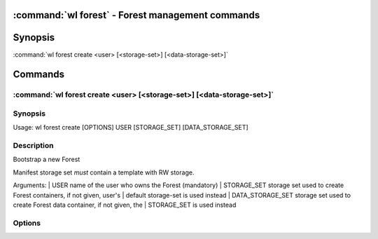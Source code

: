 .. program:: wl-forest
.. _wl-forest:

:command:`wl forest` - Forest management commands
=================================================

Synopsis
========

| :command:`wl forest create <user> [<storage-set>] [<data-storage-set>]`

Commands
========

.. program:: wl-forest-create
.. _wl-forest-create:

:command:`wl forest create <user> [<storage-set>] [<data-storage-set>]`
-----------------------------------------------------------------------

Synopsis
--------

| Usage: wl forest create [OPTIONS] USER  [STORAGE_SET] [DATA_STORAGE_SET]

Description
-----------

Bootstrap a new Forest

Manifest storage set *must* contain a template with RW storage.

Arguments:
|   USER              name of the user who owns the Forest (mandatory)
|   STORAGE_SET       storage set used to create Forest containers, if not given, user's
|                     default storage-set is used instead
|   DATA_STORAGE_SET  storage set used to create Forest data container, if not given, the
|                     STORAGE_SET is used instead

Options
--------

.. option:: --access USER

   Allow an additional user access to containers created using this command. By default,
   those the containers are unencrypted unless at least one USER is passed using this option.

.. option:: --manifest-local-dir PATH

   Set manifests storage local directory. Must be an absolute path. Default: `/`

.. option:: --data-local-dir PATH

   Set data storage local directory. Must be an absolute path. Default: `/`
